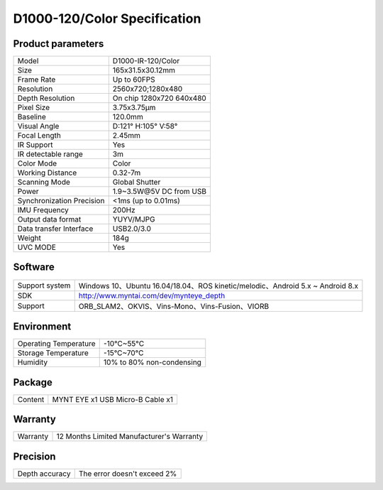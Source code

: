 .. _product_spec_d1000_120:

D1000-120/Color Specification
=============================

Product parameters
---------------------

===========================  ====================================
  Model                        D1000-IR-120/Color
---------------------------  ------------------------------------
  Size                         165x31.5x30.12mm
---------------------------  ------------------------------------
  Frame Rate                   Up to 60FPS
---------------------------  ------------------------------------
  Resolution                   2560x720;1280x480
---------------------------  ------------------------------------
 Depth Resolution              On chip 1280x720 640x480
---------------------------  ------------------------------------
  Pixel Size                   3.75x3.75μm
---------------------------  ------------------------------------
  Baseline                     120.0mm
---------------------------  ------------------------------------
  Visual Angle                 D:121° H:105° V:58°
---------------------------  ------------------------------------
  Focal Length                 2.45mm
---------------------------  ------------------------------------
  IR Support                   Yes
---------------------------  ------------------------------------
  IR detectable range          3m
---------------------------  ------------------------------------
  Color Mode                   Color
---------------------------  ------------------------------------
  Working Distance             0.32-7m
---------------------------  ------------------------------------
  Scanning Mode                Global Shutter
---------------------------  ------------------------------------
  Power                        1.9~3.5W\@5V DC from USB
---------------------------  ------------------------------------
Synchronization Precision      <1ms (up to 0.01ms)
---------------------------  ------------------------------------
  IMU Frequency                 200Hz
---------------------------  ------------------------------------
  Output data format           YUYV/MJPG
---------------------------  ------------------------------------
  Data transfer Interface       USB2.0/3.0
---------------------------  ------------------------------------
  Weight                        184g
---------------------------  ------------------------------------
  UVC MODE                      Yes
===========================  ====================================




Software
--------


================  =================================================================================
 Support system     Windows 10、Ubuntu 16.04/18.04、ROS kinetic/melodic、Android 5.x ~ Android 8.x
----------------  ---------------------------------------------------------------------------------
 SDK                http://www.myntai.com/dev/mynteye_depth
----------------  ---------------------------------------------------------------------------------
 Support            ORB_SLAM2、OKVIS、Vins-Mono、Vins-Fusion、VIORB
================  =================================================================================



Environment
-------------


===========================  ================================
  Operating Temperature        -10°C~55°C
---------------------------  --------------------------------
  Storage Temperature           -15°C~70°C
---------------------------  --------------------------------
  Humidity                      10% to 80% non-condensing
===========================  ================================




Package
--------


================  ==============================================
  Content           MYNT EYE x1   USB Micro-B Cable x1
================  ==============================================



Warranty
--------


================  ==============================================
 Warranty           12 Months Limited Manufacturer's Warranty
================  ==============================================



Precision
--------


================  ==============================================
 Depth accuracy     The error doesn't exceed 2%
================  ==============================================

